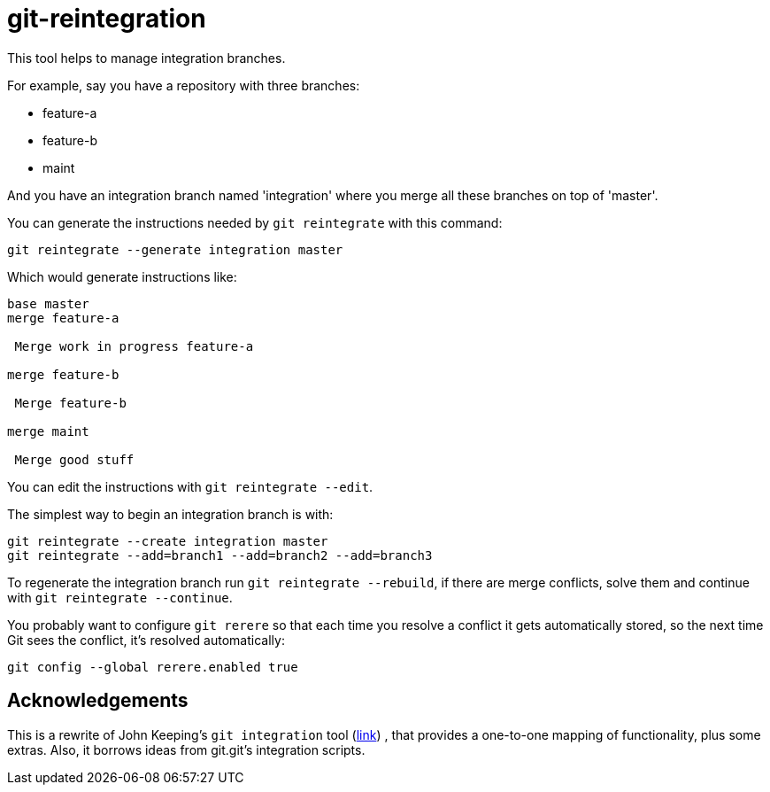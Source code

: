 = git-reintegration =

This tool helps to manage integration branches.

For example, say you have a repository with three branches:

 * feature-a
 * feature-b
 * maint

And you have an integration branch named 'integration' where you merge all
these branches on top of 'master'.

You can generate the instructions needed by `git reintegrate` with this
command:

------------
git reintegrate --generate integration master
------------

Which would generate instructions like:

------------
base master
merge feature-a

 Merge work in progress feature-a

merge feature-b

 Merge feature-b

merge maint

 Merge good stuff
------------

You can edit the instructions with `git reintegrate --edit`.

The simplest way to begin an integration branch is with:

------------
git reintegrate --create integration master
git reintegrate --add=branch1 --add=branch2 --add=branch3
------------

To regenerate the integration branch run `git reintegrate --rebuild`, if there
are merge conflicts, solve them and continue with `git reintegrate --continue`.

You probably want to configure `git rerere` so that each time you resolve a
conflict it gets automatically stored, so the next time Git sees the conflict,
it's resolved automatically:

------------
git config --global rerere.enabled true
------------

== Acknowledgements ==

This is a rewrite of John Keeping's `git integration` tool
(https://github.com/johnkeeping/git-integration[link]) , that provides a
one-to-one mapping of functionality, plus some extras. Also, it borrows ideas
from git.git's integration scripts.
